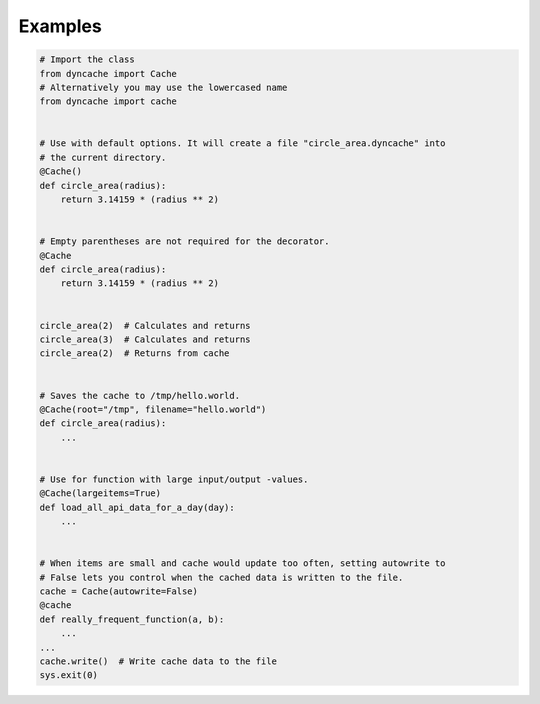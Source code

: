 Examples
========

.. code:: python3
   
   # Import the class
   from dyncache import Cache
   # Alternatively you may use the lowercased name
   from dyncache import cache


   # Use with default options. It will create a file "circle_area.dyncache" into
   # the current directory.
   @Cache()
   def circle_area(radius):
       return 3.14159 * (radius ** 2)
       

   # Empty parentheses are not required for the decorator.
   @Cache
   def circle_area(radius):
       return 3.14159 * (radius ** 2)


   circle_area(2)  # Calculates and returns
   circle_area(3)  # Calculates and returns
   circle_area(2)  # Returns from cache


   # Saves the cache to /tmp/hello.world.
   @Cache(root="/tmp", filename="hello.world")
   def circle_area(radius):
       ...


   # Use for function with large input/output -values.
   @Cache(largeitems=True)
   def load_all_api_data_for_a_day(day):
       ...


   # When items are small and cache would update too often, setting autowrite to
   # False lets you control when the cached data is written to the file.
   cache = Cache(autowrite=False)
   @cache
   def really_frequent_function(a, b):
       ...
   ...
   cache.write()  # Write cache data to the file
   sys.exit(0)

